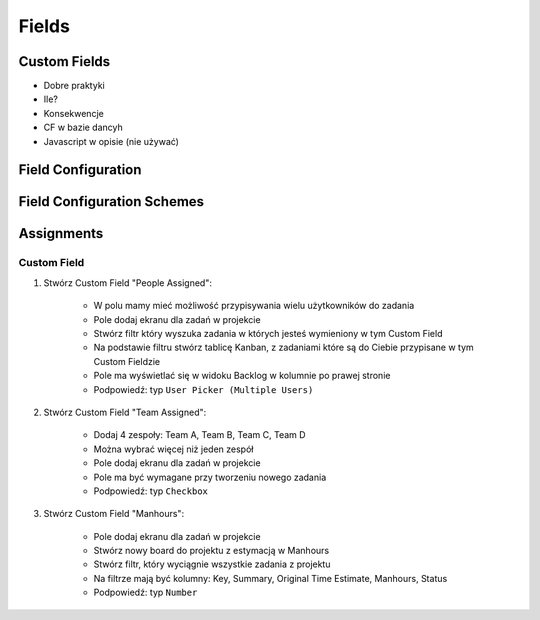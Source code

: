 ******
Fields
******


Custom Fields
=============
- Dobre praktyki
- Ile?
- Konsekwencje
- CF w bazie dancyh
- Javascript w opisie (nie używać)


Field Configuration
===================


Field Configuration Schemes
===========================



Assignments
===========

Custom Field
------------
#. Stwórz Custom Field "People Assigned":

    - W polu mamy mieć możliwość przypisywania wielu użytkowników do zadania
    - Pole dodaj ekranu dla zadań w projekcie
    - Stwórz filtr który wyszuka zadania w których jesteś wymieniony w tym Custom Field
    - Na podstawie filtru stwórz tablicę Kanban, z zadaniami które są do Ciebie przypisane w tym Custom Fieldzie
    - Pole ma wyświetlać się w widoku Backlog w kolumnie po prawej stronie
    - Podpowiedź: typ ``User Picker (Multiple Users)``

#. Stwórz Custom Field "Team Assigned":

    - Dodaj 4 zespoły: Team A, Team B, Team C, Team D
    - Można wybrać więcej niż jeden zespół
    - Pole dodaj ekranu dla zadań w projekcie
    - Pole ma być wymagane przy tworzeniu nowego zadania
    - Podpowiedź: typ ``Checkbox``

#. Stwórz Custom Field "Manhours":

    - Pole dodaj ekranu dla zadań w projekcie
    - Stwórz nowy board do projektu z estymacją w Manhours
    - Stwórz filtr, który wyciągnie wszystkie zadania z projektu
    - Na filtrze mają być kolumny: Key, Summary, Original Time Estimate, Manhours, Status
    - Podpowiedź: typ ``Number``

